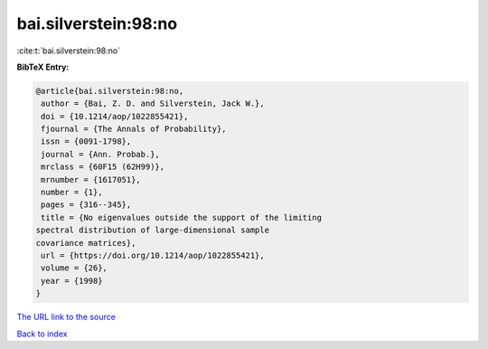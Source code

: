 bai.silverstein:98:no
=====================

:cite:t:`bai.silverstein:98:no`

**BibTeX Entry:**

.. code-block:: bibtex

   @article{bai.silverstein:98:no,
    author = {Bai, Z. D. and Silverstein, Jack W.},
    doi = {10.1214/aop/1022855421},
    fjournal = {The Annals of Probability},
    issn = {0091-1798},
    journal = {Ann. Probab.},
    mrclass = {60F15 (62H99)},
    mrnumber = {1617051},
    number = {1},
    pages = {316--345},
    title = {No eigenvalues outside the support of the limiting
   spectral distribution of large-dimensional sample
   covariance matrices},
    url = {https://doi.org/10.1214/aop/1022855421},
    volume = {26},
    year = {1998}
   }

`The URL link to the source <ttps://doi.org/10.1214/aop/1022855421}>`__


`Back to index <../By-Cite-Keys.html>`__
